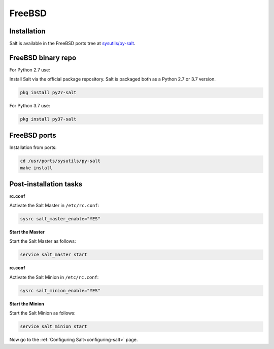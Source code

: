 =======
FreeBSD
=======

Installation
============

Salt is available in the FreeBSD ports tree at `sysutils/py-salt
<https://www.freshports.org/sysutils/py-salt/>`_.


FreeBSD binary repo
===================


For Python 2.7 use:

Install Salt via the official package repository. Salt is packaged both as a Python 2.7 or 3.7 version.


.. code-block:: bash

    pkg install py27-salt


For Python 3.7 use:


.. code-block:: bash

    pkg install py37-salt


FreeBSD ports
=============

Installation from ports:

.. code-block:: bash

    cd /usr/ports/sysutils/py-salt
    make install

Post-installation tasks
=======================


**rc.conf**

Activate the Salt Master in ``/etc/rc.conf``:

.. code-block:: bash

   sysrc salt_master_enable="YES"

**Start the Master**

Start the Salt Master as follows:

.. code-block:: bash

   service salt_master start

**rc.conf**

Activate the Salt Minion in ``/etc/rc.conf``:

.. code-block:: bash

   sysrc salt_minion_enable="YES"

**Start the Minion**

Start the Salt Minion as follows:

.. code-block:: bash

   service salt_minion start

Now go to the :ref:`Configuring Salt<configuring-salt>` page.
